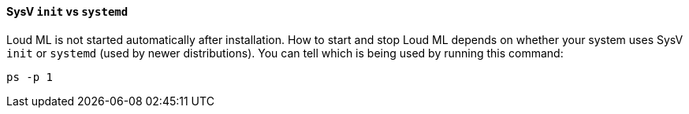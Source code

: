 ==== SysV `init` vs `systemd`

Loud ML is not started automatically after installation. How to start
and stop Loud ML depends on whether your system uses SysV `init` or
`systemd` (used by newer distributions).  You can tell which is being used by
running this command:

[source,sh]
--------------------------------------------
ps -p 1
--------------------------------------------

